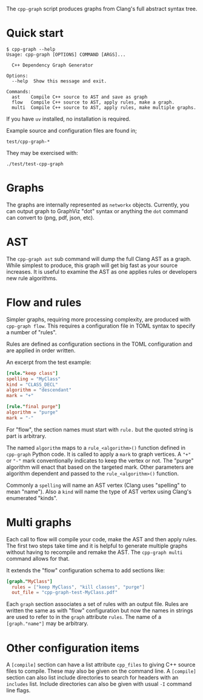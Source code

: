 #+title cpp-graph

The ~cpp-graph~ script produces graphs from Clang's full abstract syntax tree.

* Quick start

#+begin_example
$ cpp-graph --help
Usage: cpp-graph [OPTIONS] COMMAND [ARGS]...

  C++ Dependency Graph Generator

Options:
  --help  Show this message and exit.

Commands:
  ast    Compile C++ source to AST and save as graph
  flow   Compile C++ source to AST, apply rules, make a graph.
  multi  Compile C++ source to AST, apply rules, make multiple graphs.
#+end_example

If you have ~uv~ installed, no installation is required.

Example source and configuration files are found in;

#+begin_example
test/cpp-graph-*
#+end_example

They may be exercised with:

#+begin_example
./test/test-cpp-graph
#+end_example

* Graphs

The graphs are internally represented as ~networkx~ objects.  Currently, you can
output graph to GraphViz "dot" syntax or anything the ~dot~ command can convert to
(png, pdf, json, etc).

* AST

The ~cpp-graph ast~ sub command will dump the full Clang AST as a graph.  While simplest to produce, this graph will get big fast as your source increases.  It is useful to examine the AST as one applies rules or developers new rule algorithms.

* Flow and rules

Simpler graphs, requiring more processing complexity, are produced with ~cpp-graph flow~.  This requires a configuration file in TOML syntax to specify a number of "rules".

Rules are defined as configuration sections in the TOML configuration and are applied in order written.

An excerpt from the test example:

#+begin_src toml
[rule."keep class"]
spelling = "MyClass"
kind = "CLASS_DECL"
algorithm = "descendant"
mark = "+"

[rule."final purge"]
algorithm = "purge"
mark = "-"
#+end_src

For "flow", the section names must start with ~rule.~ but the quoted string is part is arbitrary.

The named ~algorithm~ maps to a ~rule_<algorithm>()~ function defined in ~cpp-graph~ Python code.  It is called to apply a ~mark~ to graph vertices.  A ="+"= or ="-"= mark conventionally indicates to keep the vertex or not.  The "purge" algorithm will enact that based on the targeted mark.
Other parameters are algorithm dependent and passed to the ~rule_<algorithm>()~ function.

Commonly a ~spelling~ will name an AST vertex (Clang uses "spelling" to mean "name").  Also a ~kind~ will name the type of AST vertex using Clang's enumerated "kinds".

* Multi graphs

Each call to flow will compile your code, make the AST and then apply rules.  The first two steps take time and it is helpful to generate multiple graphs without having to recompile and remake the AST.  The ~cpp-graph multi~ command allows for that.

It extends the "flow" configuration schema to add sections like:

#+begin_src toml
[graph."MyClass"]
  rules = ["keep MyClass", "kill classes", "purge"]
  out_file = "cpp-graph-test-MyClass.pdf"
#+end_src

Each ~graph~ section associates a set of rules with an output file.  Rules are written the same as with "flow" configuration but now the names in strings are used to refer to in the ~graph~ attribute ~rules~.  The name of a =[graph."name"]= may be arbitrary.

* Other configuration items

A ~[compile]~ section can have a list attribute ~cpp_files~ to giving C++ source files to compile.  These may also be given on the command line.  A ~[compile]~ section can also list include directories to search for headers with an ~includes~ list.  Include directories can also be given with usual ~-I~ command line flags.

